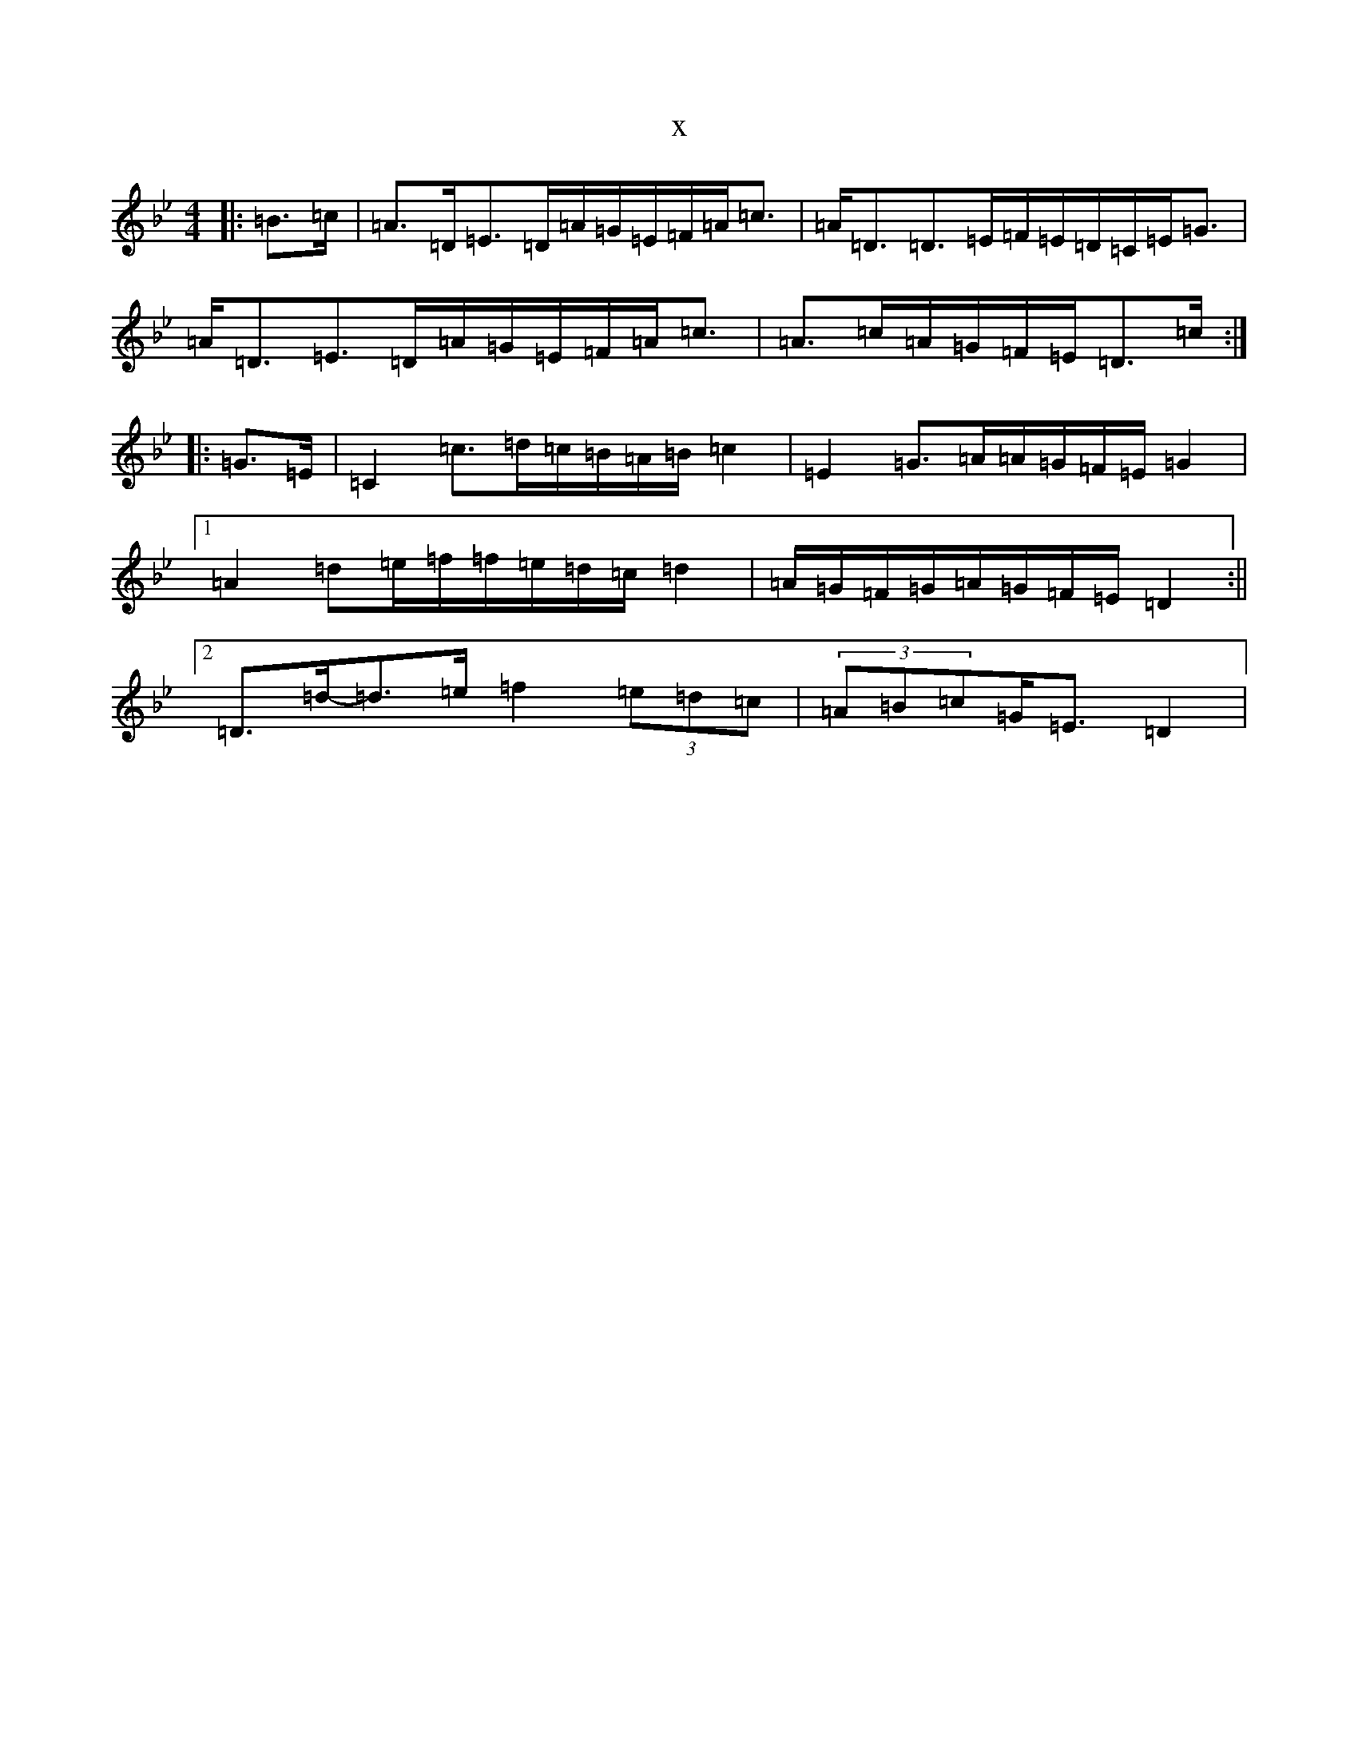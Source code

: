 X:8807
T:x
L:1/8
M:4/4
K: C Dorian
|:=B>=c|=A>=D=E>=D=A/2=G/2=E/2=F/2=A<=c|=A<=D=D>=E=F/2=E/2=D/2=C/2=E<=G|=A<=D=E>=D=A/2=G/2=E/2=F/2=A<=c|=A>=c=A/2=G/2=F/2=E/2=D>=c:||:=G>=E|=C2=c>=d=c/2=B/2=A/2=B/2=c2|=E2=G>=A=A/2=G/2=F/2=E/2=G2|1=A2=d=e/2=f/2=f/2=e/2=d/2=c/2=d2|=A/2=G/2=F/2=G/2=A/2=G/2=F/2=E/2=D2:||2=D>=d-=d>=e=f2(3=e=d=c|(3=A=B=c=G<=E=D2|